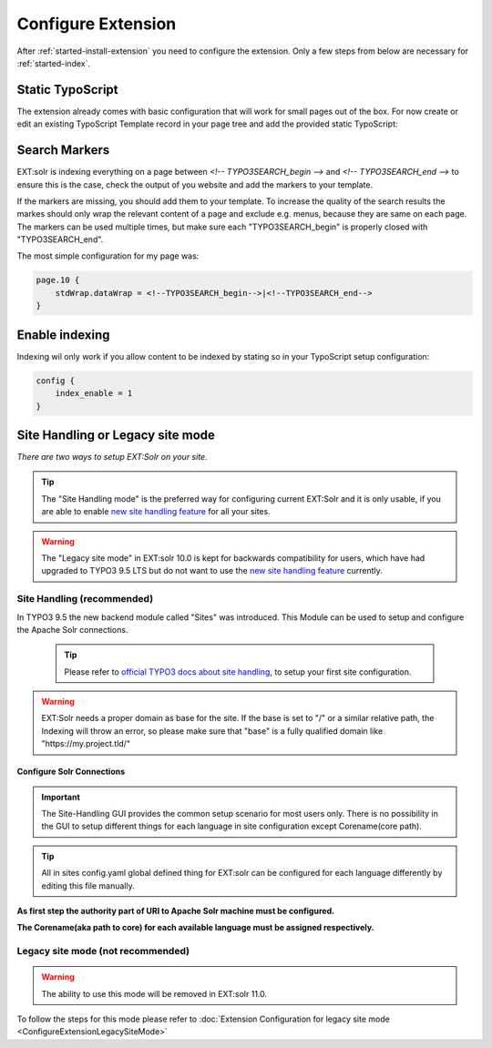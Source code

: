 .. highlight:: typoscript

.. _started-configure-extension:

Configure Extension
===================

After :ref:`started-install-extension` you need to configure the extension. Only a few steps from below are necessary for :ref:`started-index`.

Static TypoScript
-----------------

The extension already comes with basic configuration that will work for small pages out of the box. For now create or
edit an existing TypoScript Template record in your page tree and add the provided static TypoScript:

.. image:: ../Images/GettingStarted/typo3-include-static-typoscript.png

.. _started-search-markers:

Search Markers
--------------

EXT:solr is indexing everything on a page between `<!-- TYPO3SEARCH_begin -->` and `<!-- TYPO3SEARCH_end -->` to ensure this is the case, check the output of you website and add the markers to your template.

If the markers are missing, you should add them to your template. To increase the quality of the search results the markes should only wrap the relevant content of a page and exclude e.g. menus, because they are same on each page.
The markers can be used multiple times, but make sure each "TYPO3SEARCH_begin" is properly closed with "TYPO3SEARCH_end".

The most simple configuration for my page was:


.. code-block:: typoscript

    page.10 {
        stdWrap.dataWrap = <!--TYPO3SEARCH_begin-->|<!--TYPO3SEARCH_end-->
    }

.. _started-enable-indexing:

Enable indexing
---------------

Indexing wil only work if you allow content to be indexed by stating so in your TypoScript setup configuration:


.. code-block:: typoscript

    config {
        index_enable = 1
    }

Site Handling or Legacy site mode
---------------------------------

*There are two ways to setup EXT:Solr on your site.*

.. tip::

   The "Site Handling mode" is the preferred way for configuring current EXT:Solr and it is only usable,
   if you are able to enable `new site handling feature <https://docs.typo3.org/m/typo3/reference-coreapi/9.5/en-us/ApiOverview/SiteHandling/Basics.html>`__ for all your sites.

.. warning::

   The "Legacy site mode" in EXT:solr 10.0 is kept for backwards compatibility for users, which have had upgraded to TYPO3 9.5 LTS
   but do not want to use the `new site handling feature <https://docs.typo3.org/m/typo3/reference-coreapi/9.5/en-us/ApiOverview/SiteHandling/Basics.html>`__ currently.


Site Handling (recommended)
~~~~~~~~~~~~~~~~~~~~~~~~~~~

In TYPO3 9.5 the new backend module called "Sites" was introduced.
This Module can be used to setup and configure the Apache Solr connections.

    .. tip::

        Please refer to `official TYPO3 docs about site handling <https://docs.typo3.org/m/typo3/tutorial-getting-started/9.5/en-us/NextSteps/Integrators/Index.html#site-and-language-handling>`__, to setup your first site configuration.
        
.. warning::

   EXT:Solr needs a proper domain as base for the site. If the base is set to "/" or a similar relative path, the Indexing will throw an error, so please make sure that "base" is a fully qualified domain like "https://my.project.tld/"
   

Configure Solr Connections
""""""""""""""""""""""""""

.. important::

    The Site-Handling GUI provides the common setup scenario for most users only.
    There is no possibility in the GUI to setup different things for each language in site configuration except Corename(core path).

.. tip::

    All in sites config.yaml global defined thing for EXT:solr can be configured for each language differently by editing this file manually.

**As first step the authority part of URI to Apache Solr machine must be configured.**

.. image:: ../Images/GettingStarted/Site_handling_Setup_solr_01.jpg

**The Corename(aka path to core) for each available language must be assigned respectively.**

.. image:: ../Images/GettingStarted/Site_handling_Setup_solr_02.jpg

Legacy site mode (not recommended)
~~~~~~~~~~~~~~~~~~~~~~~~~~~~~~~~~~

.. warning::

   The ability to use this mode will be removed in EXT:solr 11.0.

To follow the steps for this mode please refer to :doc:`Extension Configuration for legacy site mode <ConfigureExtensionLegacySiteMode>`

